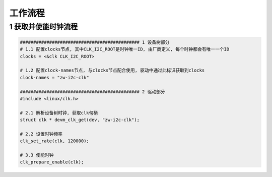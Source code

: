 工作流程
===========

1 获取并使能时钟流程
----------------------

.. code-block:: c

    ############################################# 1 设备树部分
    # 1.1 配置clocks节点, 其中CLK_I2C_ROOT是时钟唯一ID, 由厂商定义, 每个时钟都会有唯一一个ID
    clocks = <&clk CLK_I2C_ROOT>

    # 1.2 配置clock-names节点, 与clocks节点配合使用, 驱动中通过此标识获取到clocks
    clock-names = "zw-i2c-clk"

    ############################################# 2 驱动部分
    #include <linux/clk.h>

    # 2.1 解析设备树时钟, 获取clk句柄
    struct clk * devm_clk_get(dev, "zw-i2c-clk");

    # 2.2 设置时钟频率
    clk_set_rate(clk, 120000);

    # 3.3 使能时钟
    clk_prepare_enable(clk);


